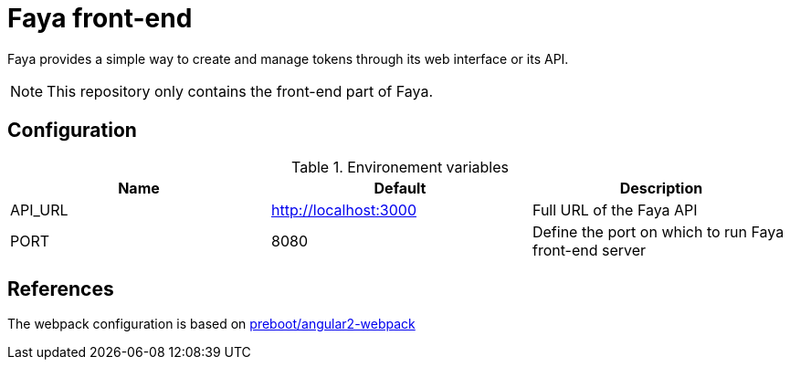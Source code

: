 = Faya front-end

Faya provides a simple way to create and manage tokens through its web interface or its API.

NOTE: This repository only contains the front-end part of Faya.

== Configuration

.Environement variables
[options="header"]
|===
|Name |Default |Description

|API_URL
|http://localhost:3000
|Full URL of the Faya API

|PORT
|8080
|Define the port on which to run Faya front-end server
|===

== References

The webpack configuration is based on https://github.com/preboot/angular2-webpack[preboot/angular2-webpack]